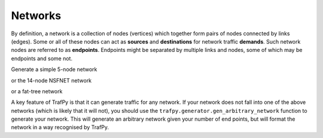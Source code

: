 Networks
========

.. nbplot::
    >>> import trafpy.generator as tpg

By definition, a network is a collection of nodes (vertices) which together
form pairs of nodes connected by links (edges). Some or all of these nodes can 
act as **sources** and **destinations** for network traffic **demands**. Such 
network nodes are referred to as **endpoints**. Endpoints might be separated by 
multiple links and nodes, some of which may be endpoints and some not. 

Generate a simple 5-node network

.. nbplot::

    >>> network = tpg.gen_simple_network(ep_label='server', show_fig=True)

or the 14-node NSFNET network

.. nbplot::

    >>> network = tpg.gen_nsfnet_network(ep_label='server', show_fig=True)

or a fat-tree network

.. nbplot::

    >>> network = tpg.gen_fat_tree(k=4, show_fig=True)

A key feature of TrafPy is that it can generate traffic for any network. If your
network does not fall into one of the above networks (which is likely that it will not),
you should use the ``trafpy.generator.gen_arbitrary_network`` function to generate your network.
This will generate an arbitrary network given your number of end points, but will
format the network in a way recognised by TrafPy.

.. nbplot::

    >>> network = tpg.gen_arbitrary_network(num_eps=10)
